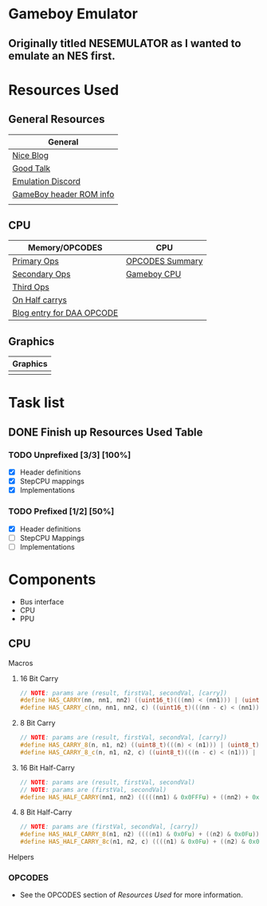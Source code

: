#+REVEAL_THEME: sky
* Gameboy Emulator
** Originally titled NESEMULATOR as I wanted to emulate an NES first.
* Resources Used
** General Resources
   | General                 |
   |-------------------------|
   | [[http://emudev.de/gameboy-emulator/overview/][Nice Blog]]               |
   | [[https://www.youtube.com/watch?v=HyzD8pNlpwI][Good Talk]]               |
   | [[https://discordapp.com/channels/465585922579103744/641335509393866753][Emulation Discord]]       |
   | [[https://www.zophar.net/fileuploads/2/10597teazh/gbrom.txt][GameBoy header ROM info]] |
   |                         |
** CPU
| Memory/OPCODES            | CPU             |
|---------------------------+-----------------|
| [[https://izik1.github.io/gbops/index.html][Primary Ops]]               | [[https://rednex.github.io/rgbds/gbz80.7.html#RLC_r8][OPCODES Summary]] |
| [[http://imrannazar.com/GameBoy-Z80-Opcode-Map][Secondary Ops]]             | [[http://marc.rawer.de/Gameboy/Docs/GBCPUman.pdf][Gameboy CPU]]     |
| [[https://www.pastraiser.com/cpu/gameboy/gameboy_opcodes.html][Third Ops]]                 |                 |
| [[https://stackoverflow.com/questions/8868396/game-boy-what-constitutes-a-half-carry][On Half carrys]]            |                 |
| [[https://forums.nesdev.com/viewtopic.php?t=15944][Blog entry for DAA OPCODE]] |                 |
** Graphics
| Graphics |
|----------|
|          |
* Task list

** DONE Finish up Resources Used Table
   CLOSED: [2020-02-23 Sun 00:28] DEADLINE: <2020-02-16 Sun>

*** TODO Unprefixed [3/3] [100%]
    DEADLINE: <2020-03-07 Sat>
    - [X] Header definitions
    - [X] StepCPU mappings
    - [X] Implementations

*** TODO Prefixed [1/2] [50%]
    DEADLINE: <2020-03-28 Sat>
    - [X] Header definitions
    - [ ] StepCPU Mappings
    - [ ] Implementations

* Components
- Bus interface
- CPU
- PPU
** CPU
**** Macros
***** 16 Bit Carry
#+BEGIN_SRC cpp
// NOTE: params are (result, firstVal, secondVal, [carry])
#define HAS_CARRY(nn, nn1, nn2) ((uint16_t)(((nn) < (nn1))) | (uint16_t)(((nn) < (nn2))))
#define HAS_CARRY_c(nn, nn1, nn2, c) ((uint16_t)(((nn - c) < (nn1))) | (uint16_t)(((nn - c) < (nn2))))
#+END_SRC
***** 8 Bit Carry
#+BEGIN_SRC cpp
// NOTE: params are (result, firstVal, secondVal, [carry])
#define HAS_CARRY_8(n, n1, n2) ((uint8_t)(((n) < (n1))) | (uint8_t)(((n) < (n2))))
#define HAS_CARRY_8_c(n, n1, n2, c) ((uint8_t)(((n - c) < (n1))) | (uint8_t)(((n - c) < (n2))))
#+END_SRC
***** 16 Bit Half-Carry
#+BEGIN_SRC cpp
// NOTE: params are (result, firstVal, secondVal)
// NOTE: params are (firstVal, secondVal)
#define HAS_HALF_CARRY(nn1, nn2) (((((nn1) & 0x0FFFu) + ((nn2) + 0x0FFFu)) > 0x0FFF))
#+END_SRC

***** 8 Bit Half-Carry
#+BEGIN_SRC cpp
// NOTE: params are (firstVal, secondVal, [carry])
#define HAS_HALF_CARRY_8(n1, n2) ((((n1) & 0x0Fu) + ((n2) & 0x0Fu)) > 0x0F)
#define HAS_HALF_CARRY_8c(n1, n2, c) ((((n1) & 0x0Fu) + ((n2) & 0x0Fu) + c) > 0x0F)
#+END_SRC

**** Helpers
*** OPCODES
- See the OPCODES section of [[*Resources Used][Resources Used]] for more information.
